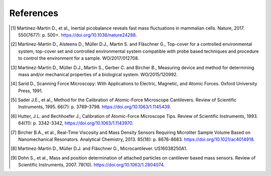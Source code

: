 References
==========

.. [1]  Martinez-Martin D., et al., Inertial picobalance reveals fast mass fluctuations in mammalian cells. Nature, 2017. 550(7677): p. 500+. https://doi.org/10.1038/nature24288.
.. [2]	Martinez-Martin D., Alsteens D., Müller D.J., Martin S. and Fläschner G., Top-cover for a controlled environmental system, top-cover set and controlled environmental system compatible with probe based techniques and procedure to control the environment for a sample. WO/2017/012708.
.. [3]	Martinez-Martin D., Müller D.J., Martin S., Gerber C. and Bircher B., Measuring device and method for determining mass and/or mechanical properties of a biological system. WO/2015/120992.
.. [4]	Sarid D., Scanning Force Microscopy: With Applications to Electric, Magnetic, and Atomic Forces. Oxford University Press, 1991.
.. [5]	Sader J.E., et al., Method for the Calibration of Atomic-Force Microscope Cantilevers. Review of Scientific Instruments, 1995. 66(7): p. 3789-3798. https://doi.org/10.1063/1.1145439.
.. [6]	Hutter, J.L. and Bechhoefer J., Calibration of Atomic-Force Microscope Tips. Review of Scientific Instruments, 1993. 64(11): p. 3342-3342, https://doi.org/10.1063/1.1143970.
.. [7]	Bircher B.A., et al., Real-Time Viscosity and Mass Density Sensors Requiring Microliter Sample Volume Based on Nanomechanical Resonators. Analytical Chemistry, 2013. 85(18): p. 8676-8683. https://doi.org/10.1021/ac4014918.
.. [8]	Martinez-Martin D., Müller D.J. and Fläschner G., Microcantilever. US16038250A1.
.. [9]	Dohn S., et al., Mass and position determination of attached particles on cantilever based mass sensors. Review of Scientific Instruments, 2007. 78(10). https://doi.org/10.1063/1.2804074.
